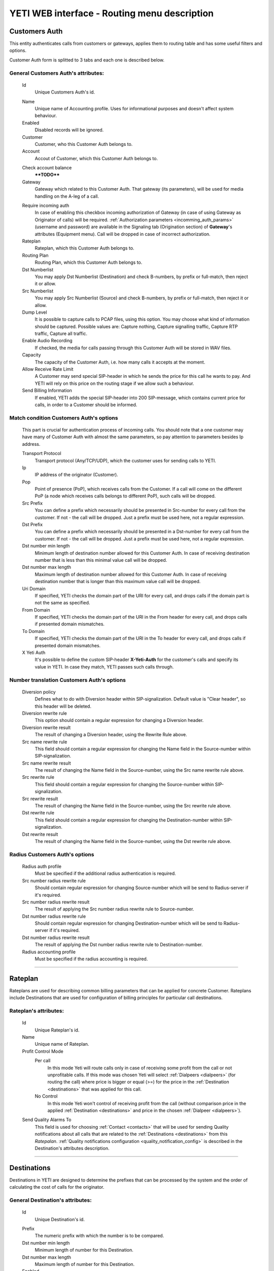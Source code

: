 =============================================
YETI WEB interface - Routing menu description
=============================================

Customers Auth
~~~~~~~~~~~~~~

This entity authenticates calls from customers or gateways, applies them to
routing table and has some useful filters and options.

Customer Auth form is splitted to 3 tabs and each one is described below.

General **Customers Auth**'s attributes:
````````````````````````````````````````

    .. _customer_auth_id:

    Id
       Unique Customers Auth's id.

    .. _customer_auth_name:

    Name
        Unique name of Accounting profile.
        Uses for informational purposes and doesn't affect system behaviour.
    Enabled
        Disabled records will be ignored.
    Customer
        Customer, who this Customer Auth belongs to.
    Account
        Accout of Customer, which this Customer Auth belongs to.

    .. _customer_check_account_balance:

    Check account balance
        ****TODO****
    Gateway
        Gateway which related to this Customer Auth. That gateway (its parameters),
        will be used for media handling on the A-leg of a call.

    .. _require_incoming_auth:

    Require incoming auth
        In case of enabling this checkbox incoming authorization of Gateway (in case of using Gateway as Originator of calls) will be required.
        :ref:`Authorization parameters <incomming_auth_params>` (username and password) are available in the Signaling tab (Origination section) of **Gateway**'s attributes (Equipment menu).
        Call will be dropped in case of incorrect authorization.
    Rateplan
        Rateplan, which this Customer Auth belongs to.
    Routing Plan
        Routing Plan, which this Customer Auth belongs to.
    Dst Numberlist
        You may apply Dst Numberlist (Destination) and check B-numbers, by prefix or
        full-match, then reject it or allow.
    Src Numberlist
        You may apply Src Numberlist (Source) and check B-numbers, by prefix or
        full-match, then reject it or allow.
    Dump Level
        It is possible to capture calls to PCAP files, using this option.
        You may choose what kind of information should be captured.
        Possible values are: Capture nothing, Capture signalling traffic, Capture RTP traffic, Capture all traffic.
    Enable Audio Recording
        If checked, the media for calls passing through this Customer Auth will be stored
        in WAV files.
    Capacity
        The capacity of the Customer Auth, i.e. how many calls it accepts at the moment.
    Allow Receive Rate Limit
        A Customer may send special SIP-header in which he sends the price for this call he wants to pay.
        And YETI will rely on this price on the routing stage if we allow such a behaviour.
    Send Billing Information
        If enabled, YETI adds the special SIP-header into 200 SIP-message, which contains
        current price for calls, in order to a Customer should be informed.

Match condition **Customers Auth**'s options
````````````````````````````````````````````
    This part is crucial for authentication process of incoming calls. You should note that a one
    customer may have many of Customer Auth with almost the same parameters, so pay
    attention to parameters besides Ip address.

    Transport Protocol
        Transport protocol (Any/TCP/UDP), which the customer uses for sending calls to YETI.
    Ip
        IP address of the originator (Customer).
    Pop
        Point of presence (PoP), which receives calls from the Customer. If a call will come
        on the different PoP (a node which receives calls belongs to different PoP), such calls
        will be dropped.
    Src Prefix
        You can define a prefix which necessarily should be presented in Src-number for every
        call from the customer. If not - the call will be dropped. Just a prefix must be used here, not a
        regular expression.
    Dst Prefix
        You can define a prefix which necessarily should be presented in a Dst-number for every
        call from the customer. If not - the call will be dropped. Just a prefix must be used here, not a
        regular expression.
    Dst number min length
        Minimum length of destination number allowed for this Customer Auth. In case of receiving destination number that is less than this minimal value call will be dropped.
    Dst number max length
        Maximum length of destination number allowed for this Customer Auth.
        In case of receiving destination number that is longer than this maximum value call will be dropped.
    Uri Domain
        If specified, YETI checks the domain part of the URI for every call, and drops calls
        if the domain part is not the same as specified.
    From Domain
        If specified, YETI checks the domain part of the URI in the From header for every call, and drops calls
        if presented domain mismatches.
    To Domain
        If specified, YETI checks the domain part of the URI in the To header for every call, and drops calls
        if presented domain mismatches.
    X Yeti Auth
        It's possible to define the custom SIP-header **X-Yeti-Auth** for the customer's calls and specify its value in
        YETI. In case they match, YETI passes such calls through.

Number translation **Customers Auth**'s options
```````````````````````````````````````````````

    Diversion policy
        Defines what to do with Diversion header within SIP-signalization.
        Default value is "Clear header", so this header will be deleted.
    Diversion rewrite rule
        This option should contain a regular expression for changing a Diversion header.
    Diversion rewrite result
        The result of changing a Diversion header, using the Rewrite Rule above.
    Src name rewrite rule
        This field should contain a regular expression for changing the Name field in the Source-number within SIP-signalization.
    Src name rewrite result
        The result of changing the Name field in the Source-number, using the Src name rewrite rule above.
    Src rewrite rule
        This field should contain a regular expression for changing the Source-number within SIP-signalization.
    Src rewrite result
        The result of changing the Name field in the Source-number, using the Src rewrite rule above.
    Dst rewrite rule
        This field should contain a regular expression for changing the Destination-number within SIP-signalization.
    Dst rewrite result
        The result of changing the Name field in the Source-number, using the Dst rewrite rule above.

Radius **Customers Auth**'s options
```````````````````````````````````

    Radius auth profile
        Must be specified if the additional radius authentication is required.
    Src number radius rewrite rule
        Should contain regular expression for changing Source-number which will be send to Radius-server if it's required.
    Src number radius rewrite result
        The result of applying the Src number radius rewrite rule to Source-number.
    Dst number radius rewrite rule
        Should contain regular expression for changing Destination-number which will be send to Radius-server if it's required.
    Dst number radius rewrite result
        The result of applying the Dst number radius rewrite rule to Destination-number.
    Radius accounting profile
        Must be specified if the radius accounting is required.
    
----

..

Rateplan
~~~~~~~~

Rateplans are used for describing common billing parameters that can be applied for concrete Customer. Rateplans include Destinations that are used for configuration of billing principles for particular call destinations.

**Rateplan**'s attributes:
``````````````````````````

    .. _rateplan_id:

    Id
       Unique Rateplan's id.
    Name
        Unique name of Rateplan.
    Profit Control Mode
        Per call
            In this mode Yeti will route calls only in case of receiving some profit from the call or not unprofitable calls. If this mode was chosen Yeti will select :ref:`Dialpeers <dialpeers>` (for routing the call) where price is bigger or equal (>=) for the price in the :ref:`Destination <destinations>` that was applied for this call.
        No Control
            In this mode Yeti won't control of receiving profit from the call (without comparison price in the applied :ref:`Destination <destinations>` and price in the chosen :ref:`Dialpeer <dialpeers>`).
    Send Quality Alarms To
         This field is used for choosing :ref:`Contact <contacts>` that will be used for sending Quality notifications about all calls that are related to the :ref:`Destinations <destinations>` from this *Ratepalan*. :ref:`Quality notifications configuration <quality_notification_config>` is described in the Destination's attributes description.
    
----

.. _destinations:

Destinations
~~~~~~~~~~~~

Destinations in YETI are designed to determine the prefixes that can be processed by the system and the order of calculating the cost of calls for the originator.

General **Destination**'s attributes:
`````````````````````````````````````

    .. _destination_id:

    Id
       Unique Destination's id.

    .. _destination_prefix:

    Prefix
        The numeric prefix with which the number is to be compared.
    Dst number min length
        Minimum length of number for this Destination.
    Dst number max length
        Maximum length of number for this Destination.
    Enabled
        If this flag is activated, the Direction will participate in the routing procedure.
    Reject Calls
        If this flag is activated, when the corresponding number is received with this Direction during the routing procedure, the call will be rejected.
    Rateplan
        Rateplan to which this Destination is related.
    Routing Tag
        :ref:`Routing Tag <routing_tag>` can be selected from the list for adding additional routing issue to this Destination.
    Valid From
        Time and date that determine the time from which this Destination participates (will participate) in the routing procedure.
    Valid Till
        Time and date that determine the point in time to which this Destination will participate in the routing procedure.

    .. _rate_policy_id:

    Rate Policy
        The policy of determining the price of a call on this Direction. The following options are available:
            -   Fixed. If this option is selected, the cost of the call will be calculated with using the Initial rate, Next rate, Connect fee of this Destination.
            -   Based on used dialpeer. This option involves calculating the cost of the call with using the Initial rate, Next rate, Connect fee of Dial-up options, which will take the call. In this case, there is a possibility of changing the value, by determining the Dp margin fixed and / or Dp margin percent.
            -   MIN (Fixed, Based on used dialpeer). The minimum price for a call is chosen, when comparing the price of the "Fixed" mode and the "Based on used dialpeer" mode.
            -   MAX (Fixed, Based on used dialpeer). The maximum price for a call is selected when comparing the price of the "Fixed" mode and the "Based on used dialpeer" mode.

    .. _destination_reverse_billing:

    Reverse billing
        ****TODO****

    .. _destination_initial_interval:

    Initial Interval
        The starting interval from the start of the call in seconds (default 1). Allows you to set another tariffication policy for starting a call (example: *The first 5 seconds are free*).

    .. _destination_next_interval:

    Next Interval
        The subsequent interval of tariffication in seconds. With this interval, the charging step is defined (example *Minute (60 seconds)*, *Per second (1 second)*).

Fixed rating configuration of **Destination**'s attributes:
```````````````````````````````````````````````````````````

    .. _destination_initial_rate:

    Initial Rate
        ****TODO****

    .. _destination_next_rate:

    Next Rate
        ****TODO****

    .. _destination_connect_fee:

    Connect Fee
        ****TODO****
    Profit Control Mode
        ****TODO****
        Leave it empty to inherit Profit control mode from Rateplan
        No control  ****TODO****
        Per call    ****TODO****


Dialpeer based rating configuration of **Destination**'s attributes:
````````````````````````````````````````````````````````````````````
    Dp Margin Fixed
        ****TODO****
    Dp Margin Percent
        ****TODO****

.. _quality_notification_config:

Quality notifications configuration of **Destination**'s attributes:
````````````````````````````````````````````````````````````````````
    Asr Limit
        ****TODO****
    Acd Limit
        ****TODO****
    Short Calls Limit
        ****TODO****


.. _routing_group:

Routing Group
~~~~~~~~~~~~~

**Routing Group**'s attributes:
```````````````````````````````

    .. _routing_group_id:

    Id
       Unique Routing Group's id.
    Name
        Friendly name of object.
    
----

.. _dialpeers:

Dialpeers
~~~~~~~~~

****TODO****

**Dialpeer**'s attributes:
``````````````````````````

    .. _dialpeer_id:

    Id
       Unique Dialpeer's id.

    .. _dialpeer_prefix:

    Prefix
        ****TODO****
    Dst number min length
        ****TODO****
    Dst number max length
        ****TODO****
    Enabled
        ****TODO****
    Routing Group
        :ref:`Routing Group <routing_group>` that is related to this Dialpeer.
    Routing Tag
        ****TODO****
    Vendor
        ****TODO****
    Account
        ****TODO****
    Priority
        ****TODO****
    Force Hit Rate
        ****TODO****
    Exclusive Route
        If during the routing process it turned out that there are entries in the set of suitable routes with the Exclusive route set - all routes without such flag will be discarded. This behavior allows to disable call re-routing for any direction, if there is an exclusive route for it.

    .. _dialpeer_initial_interval:

    Initial Interval
        ****TODO****

    .. _dialpeer_initial_rate:

    Initial Rate
        ****TODO****

    .. _dialpeer_next_interval:

    Next Interval
        ****TODO****

    .. _dialpeer_next_rate:

    Next Rate
        ****TODO****
    Lcr Rate Multiplier
        ****TODO****

    .. _dialpeer_connect_fee:

    Connect Fee
        ****TODO****

    .. _dialpeer_reverse_billing:

    Reverse billing
        ****TODO****
    Gateway
        ****TODO****
    Gateway Group
        ****TODO****
    Valid From
        ****TODO****
    Valid Till
        ****TODO****
    Acd Limit
        ****TODO****
    Asr Limit
        ****TODO****
    Short Calls Limit
        ****TODO****
    Capacity
        ****TODO****
    Src Name Rewrite Rule
        ****TODO****
    Src Name Rewrite Result
        ****TODO****
    Src Rewrite Rule
        ****TODO****
    Src Rewrite Result
        ****TODO****
    Dst Rewrite Rule
        ****TODO****
    Dst Rewrite Result
        ****TODO****
    Created At
        Date and time creation of Dialpeer.

----

.. _routing_plan:

Routing Plans
~~~~~~~~~~~~~

****TODO****

**Routing Plan**'s attributes:
``````````````````````````````

    .. _routing_plan_id:

    Id
       Unique Routing Plan's id.
    Name
        Unique Routing Plan name.
    Sorting
        ****TODO****
        LCR, No ACD&ASR control ****TODO****
        Prio,LCR, ACD&ASR control ****TODO****
        LCR,Prio, ACD&ASR control ****TODO****
        LCRD, Prio, ACD&ASR control ****TODO****
        Route testing ****TODO****
        QD-Static, LCR, ACD&ASR control ****TODO****
        Static only, No ACD&ASR control  ****TODO****
    Use Lnp
        ****TODO****
    Rate Delta Max
        ****TODO****
    Routing Groups
        ****TODO****

----

Routing plan static routes
~~~~~~~~~~~~~~~~~~~~~~~~~~

****TODO****

**Routing plan static route**'s attributes:
```````````````````````````````````````````
    Id
       Unique Routing plan static route's id.
    Routing Plan
        :ref:`Routing plan <routing_plan>` that is related for this Routing plan static route. ****TODO****
    Prefix
        ****TODO****
    Priority
        ****TODO****
    Vendor
        ****TODO****
    Updated At
        Date and time of last updating of static routing record.

----

    .. _routing_plan_lnp_rules:

Routing Plan LNP rules
~~~~~~~~~~~~~~~~~~~~~~

****TODO****

**Routing Plan LNP rule**'s attributes:
```````````````````````````````````````
    Id
       Unique Routing Plan LNP rule's id.
    Routing plan
            :ref:`Routing plan <routing_plan>` for that will be applied this Routing plan LNP rule.
    Dst prefix
        ****TODO****
    Req dst rewrite rule
        ****TODO****
    Req dst rewrite result
        ****TODO****
    Database
        ****TODO****
    Lrn rewrite rule
        ****TODO****
    Lrn rewrite result
        ****TODO****

----

LNP Caches
~~~~~~~~~~

****TODO****

**LNP Cache**'s attributes:
```````````````````````````
    Id
       Unique LNP Cache's id.
    DST
        ****TODO****
    LRN
        ****TODO****
    TAG
        ****TODO****
    DATA
        ****TODO****
    DATABASE
        ****TODO****

----

Numberlists
~~~~~~~~~~~

****TODO****

**Numberlist**'s attributes:
````````````````````````````
    Id
       Unique Numberlist's id.
    Name
        Unique Numberlist name.
    Mode
        ****TODO****
        Strict number match ****TODO****
        Prefix match    ****TODO****
    Default action
        ****TODO****
        Reject call ****TODO****
        Allow call  ****TODO****
    Default src rewrite rule
        ****TODO****
    Default src rewrite result
        ****TODO****
    Default dst rewrite rule
        ****TODO****
    Default dst rewrite result
        ****TODO****
    Created At
        Date and time of this Numberlist creation.
    Updated At
        Date and time of last updating of this Numberlist.

----

Numberlist items
~~~~~~~~~~~~~~~~

****TODO****

**Numberlist item**'s attributes:
`````````````````````````````````
    Id
       Unique Numberlist item's id.
    Numberlist
        ****TODO****
    Key
        ****TODO****
    Action
        ****TODO****
        Default action  ****TODO****
        Reject call ****TODO****
        Allow call  ****TODO****
    Src rewrite rule
        ****TODO****
    Src rewrite result
        ****TODO****
    Dst rewrite rule
        ****TODO****
    Dst rewrite result
        ****TODO****
    Created At
        ****TODO****
    Updated At
        ****TODO****

----

.. _routing_tag:

Routing Tags
~~~~~~~~~~~~

****TODO****

**Routing Tag**'s attributes:
`````````````````````````````

    .. _routing_tag_id:

    Id
       Unique Routing Tag's id.
    Name
        ****TODO****

----


Areas
~~~~~

****TODO****

**Area**'s attributes:
``````````````````````

    .. _area_id:

    Id
       Unique Area's id.
    Name
        ****TODO****

----

Area prefixes
~~~~~~~~~~~~~

****TODO****

**Area prefixe**'s attributes:
``````````````````````````````
    Id
       Unique Area prefixe's id.
    Prefix
        ****TODO****
    Area
        ****TODO****

----

Routing Tag detection Rules
~~~~~~~~~~~~~~~~~~~~~~~~~~~

****TODO****

**Routing Tag detection Rule**'s attributes:
````````````````````````````````````````````
    Id
       Unique Routing Tag detection Rule's id.
    Src area
        ****TODO****
    Dst area
        ****TODO****
    Routing tag
        ****TODO****


----

Routing Simulation
~~~~~~~~~~~~~~~~~~

****TODO****

**Routing Simulation**'s attributes:
````````````````````````````````````
    Transport protocol
        ****TODO****
        UDP
        TCP
    Remote ip
        ****TODO****
    Remote port
        ****TODO****
    Pop
        ****TODO****
    Src number
        ****TODO****
    Dst number
        ****TODO****
    Uri domain
        ****TODO****
    From domain
        ****TODO****
    To domain
        ****TODO****
    X yeti auth
        ****TODO****
    Pai
        ****TODO****
    Ppi
        ****TODO****
    Privacy
        ****TODO****
    Rpid
        ****TODO****
    Rpid privacy
        ****TODO****
    Release mode
        ****TODO****
